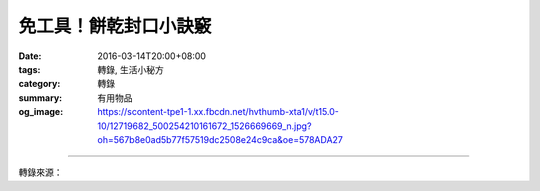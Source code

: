 免工具！餅乾封口小訣竅
######################

:date: 2016-03-14T20:00+08:00
:tags: 轉錄, 生活小秘方
:category: 轉錄
:summary: 有用物品
:og_image: https://scontent-tpe1-1.xx.fbcdn.net/hvthumb-xta1/v/t15.0-10/12719682_500254210161672_1526669669_n.jpg?oh=567b8e0ad5b77f57519dc2508e24c9ca&oe=578ADA27


.. raw:: html

  <div id="fb-root"></div><script>(function(d, s, id) {  var js, fjs = d.getElementsByTagName(s)[0];  if (d.getElementById(id)) return;  js = d.createElement(s); js.id = id;  js.src = "//connect.facebook.net/en_US/sdk.js#xfbml=1&version=v2.3";  fjs.parentNode.insertBefore(js, fjs);}(document, 'script', 'facebook-jssdk'));</script><div class="fb-video" data-allowfullscreen="1" data-href="/wowforfood/videos/vb.387760834744344/500250240162069/?type=3"><div class="fb-xfbml-parse-ignore"><blockquote cite="https://www.facebook.com/wowforfood/videos/500250240162069/"><a href="https://www.facebook.com/wowforfood/videos/500250240162069/">免工具！餅乾封口小訣竅</a><p>■Wow愛美食_糖小編_夯情報■生活智慧王！不需要工具也能把食物完整密封！！一定要學會！#Wow愛美食 #糖小編 #夯情報 #生活智慧王 #餅乾封口</p>Posted by <a href="https://www.facebook.com/wowforfood/">Wow愛美食</a> on Monday, March 14, 2016</blockquote></div></div>

----

轉錄來源：

.. raw:: html

  <div id="fb-root"></div><script>(function(d, s, id) {  var js, fjs = d.getElementsByTagName(s)[0];  if (d.getElementById(id)) return;  js = d.createElement(s); js.id = id;  js.src = "//connect.facebook.net/en_US/sdk.js#xfbml=1&version=v2.3";  fjs.parentNode.insertBefore(js, fjs);}(document, 'script', 'facebook-jssdk'));</script><div class="fb-post" data-href="https://www.facebook.com/wowforfood/videos/500250240162069/" data-width="500"><div class="fb-xfbml-parse-ignore"><blockquote cite="https://www.facebook.com/wowforfood/videos/500250240162069/"><p>&#x25a0;Wow&#x611b;&#x7f8e;&#x98df;_&#x7cd6;&#x5c0f;&#x7de8;_&#x592f;&#x60c5;&#x5831;&#x25a0;&#x751f;&#x6d3b;&#x667a;&#x6167;&#x738b;&#xff01;&#x4e0d;&#x9700;&#x8981;&#x5de5;&#x5177;&#x4e5f;&#x80fd;&#x628a;&#x98df;&#x7269;&#x5b8c;&#x6574;&#x5bc6;&#x5c01;&#xff01;&#xff01;&#x4e00;&#x5b9a;&#x8981;&#x5b78;&#x6703;&#xff01;#Wow&#x611b;&#x7f8e;&#x98df; #&#x7cd6;&#x5c0f;&#x7de8; #&#x592f;&#x60c5;&#x5831; #&#x751f;&#x6d3b;&#x667a;&#x6167;&#x738b; #&#x9905;&#x4e7e;&#x5c01;&#x53e3;</p>Posted by <a href="https://www.facebook.com/wowforfood/">Wow愛美食</a> on&nbsp;<a href="https://www.facebook.com/wowforfood/videos/500250240162069/">Monday, March 14, 2016</a></blockquote></div></div>
